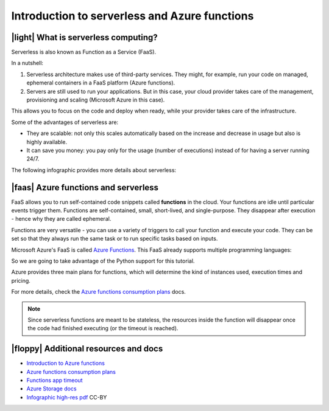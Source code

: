 Introduction to serverless and Azure functions
================================================

|light| What is serverless computing?
---------------------------------------

Serverless is also known as Function as a Service (FaaS).

In a nutshell:

#. Serverless architecture makes use of third-party services. They might, for example, run your code on managed, ephemeral containers in a FaaS platform (Azure functions).
#. Servers are still used to run your applications. But in this case, your cloud provider takes care of the management, provisioning and scaling (Microsoft Azure in this case).

This allows you to focus on the code and deploy when ready, while your provider takes care of the infrastructure.

Some of the advantages of serverless are:

- They are scalable: not only this scales automatically based on the increase and decrease in usage but also is highly available.
- It can save you money: you pay only for the usage (number of executions) instead of for having a server running 24/7.

The following infographic provides more details about serverless:

.. image:: _static/images/serverless.png
    :alt: serverless infographic

|faas| Azure functions and serverless
----------------------------------------

FaaS allows you to run self-contained code snippets called **functions** in the cloud. 
Your functions are idle until particular events trigger them. 
Functions are self-contained, small, short-lived, and single-purpose. 
They disappear after execution - hence why they are called ephemeral.

Functions are very versatile - you can use a variety of triggers to call your function and execute your code. 
They can be set so that they always run the same task or to run specific tasks based on inputs.

Microsoft Azure's FaaS is called `Azure Functions <https://azure.microsoft.com/en-gb/services/functions?WT.mc_id=pycon_tutorial-github-taallard>`_.
This FaaS already supports multiple programming languages:

.. image:: https://azurecomcdn.azureedge.net/cvt-e918f8bc2be525756af58617c14443351ac83a8fd87a0b28d31919d627969098/images/page/services/functions/value-prop-5.svg
    :alt: Functions languages

So we are going to take advantage of the Python support for this tutorial.

Azure provides three main plans for functions, which will determine the kind of instances used, execution times and pricing.

For more details, check the `Azure functions consumption plans <https://docs.microsoft.com/en-us/azure/azure-functions/functions-scale?WT.mc_id=pycon_tutorial-github-taallard>`_ docs.

.. note:: Since serverless functions are meant to be stateless, the resources inside the function will disappear once the code had finished executing (or the timeout is reached).


|floppy| Additional resources and docs
---------------------------------------


- `Introduction to Azure functions <https://docs.microsoft.com/azure/azure-functions/functions-overview?WT.mc_id=pycon_tutorial-github-taallard>`_ 
- `Azure functions consumption plans <https://docs.microsoft.com/en-us/azure/azure-functions/functions-scale?WT.mc_id=pycon_tutorial-github-taallard>`_ 
- `Functions app timeout <https://docs.microsoft.com/en-us/azure/azure-functions/functions-scale#timeout?WT.mc_id=pycon_tutorial-github-taallard>`_ 
- `Azure Storage docs <https://docs.microsoft.com/en-us/azure/storage/common/storage-introduction#core-storage-services?WT.mc_id=pycon_tutorial-github-taallard>`_ 
- `Infographic high-res pdf <https://github.com/trallard/tech-bites/tree/master/EN/serverless>`_  CC-BY
